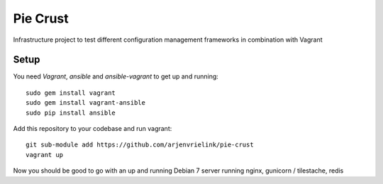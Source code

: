 Pie Crust
=========
Infrastructure project to test different configuration management frameworks in combination with Vagrant

Setup
-----
You need `Vagrant`, `ansible` and `ansible-vagrant` to get up and running::

    sudo gem install vagrant
    sudo gem install vagrant-ansible
    sudo pip install ansible

Add this repository to your codebase and run vagrant::

    git sub-module add https://github.com/arjenvrielink/pie-crust
    vagrant up

Now you should be good to go with an up and running Debian 7 server running nginx, gunicorn / tilestache, redis
